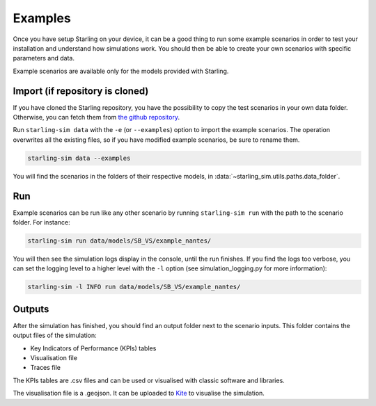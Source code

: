 .. _examples:

########
Examples
########

Once you have setup Starling on your device, it can be a good
thing to run some example scenarios in order to test your installation
and understand how simulations work. You should then be able to create
your own scenarios with specific parameters and data.

Example scenarios are available only for the models provided with Starling.

********************************
Import (if repository is cloned)
********************************

If you have cloned the Starling repository, you have the possibility to copy
the test scenarios in your own data folder. Otherwise, you can fetch them from
`the github repository <https://github.com/tellae/starling>`_.

Run ``starling-sim data`` with the ``-e`` (or ``--examples``) option to import the example scenarios.
The operation overwrites all the existing files, so if you have modified example scenarios,
be sure to rename them.

.. code-block:: bash

    starling-sim data --examples

You will find the scenarios in the folders of their
respective models, in :data:`~starling_sim.utils.paths.data_folder`.

***
Run
***

Example scenarios can be run like any other scenario by running ``starling-sim run``
with the path to the scenario folder. For instance:

.. code-block:: bash

    starling-sim run data/models/SB_VS/example_nantes/

You will then see the simulation logs display in the console, until the run finishes.
If you find the logs too verbose, you can set the logging level to a higher level
with the ``-l`` option (see simulation_logging.py for more information):

.. code-block:: bash

    starling-sim -l INFO run data/models/SB_VS/example_nantes/

*******
Outputs
*******

After the simulation has finished, you should find an output folder next to
the scenario inputs. This folder contains the output files of the simulation:

- Key Indicators of Performance (KPIs) tables
- Visualisation file
- Traces file

The KPIs tables are .csv files and can be used or visualised with
classic software and libraries.

The visualisation file is a .geojson. It can be uploaded to
`Kite <https://kite.tellae.fr/>`_ to visualise the simulation.